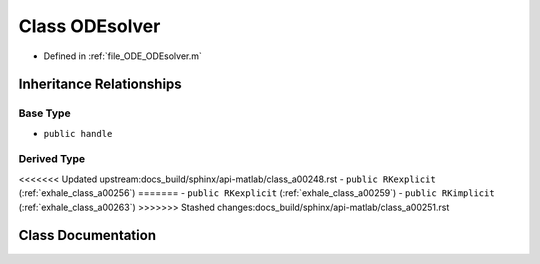 .. _exhale_class_a00251:

Class ODEsolver
===============

- Defined in :ref:`file_ODE_ODEsolver.m`


Inheritance Relationships
-------------------------

Base Type
*********

- ``public handle``


Derived Type
************

<<<<<<< Updated upstream:docs_build/sphinx/api-matlab/class_a00248.rst
- ``public RKexplicit`` (:ref:`exhale_class_a00256`)
=======
- ``public RKexplicit`` (:ref:`exhale_class_a00259`)
- ``public RKimplicit`` (:ref:`exhale_class_a00263`)
>>>>>>> Stashed changes:docs_build/sphinx/api-matlab/class_a00251.rst


Class Documentation
-------------------


.. doxygenclass:: ODEsolver
   :project: doc_matlab
   :project: doc_matlab
   :members:
   :protected-members:
   :undoc-members:

